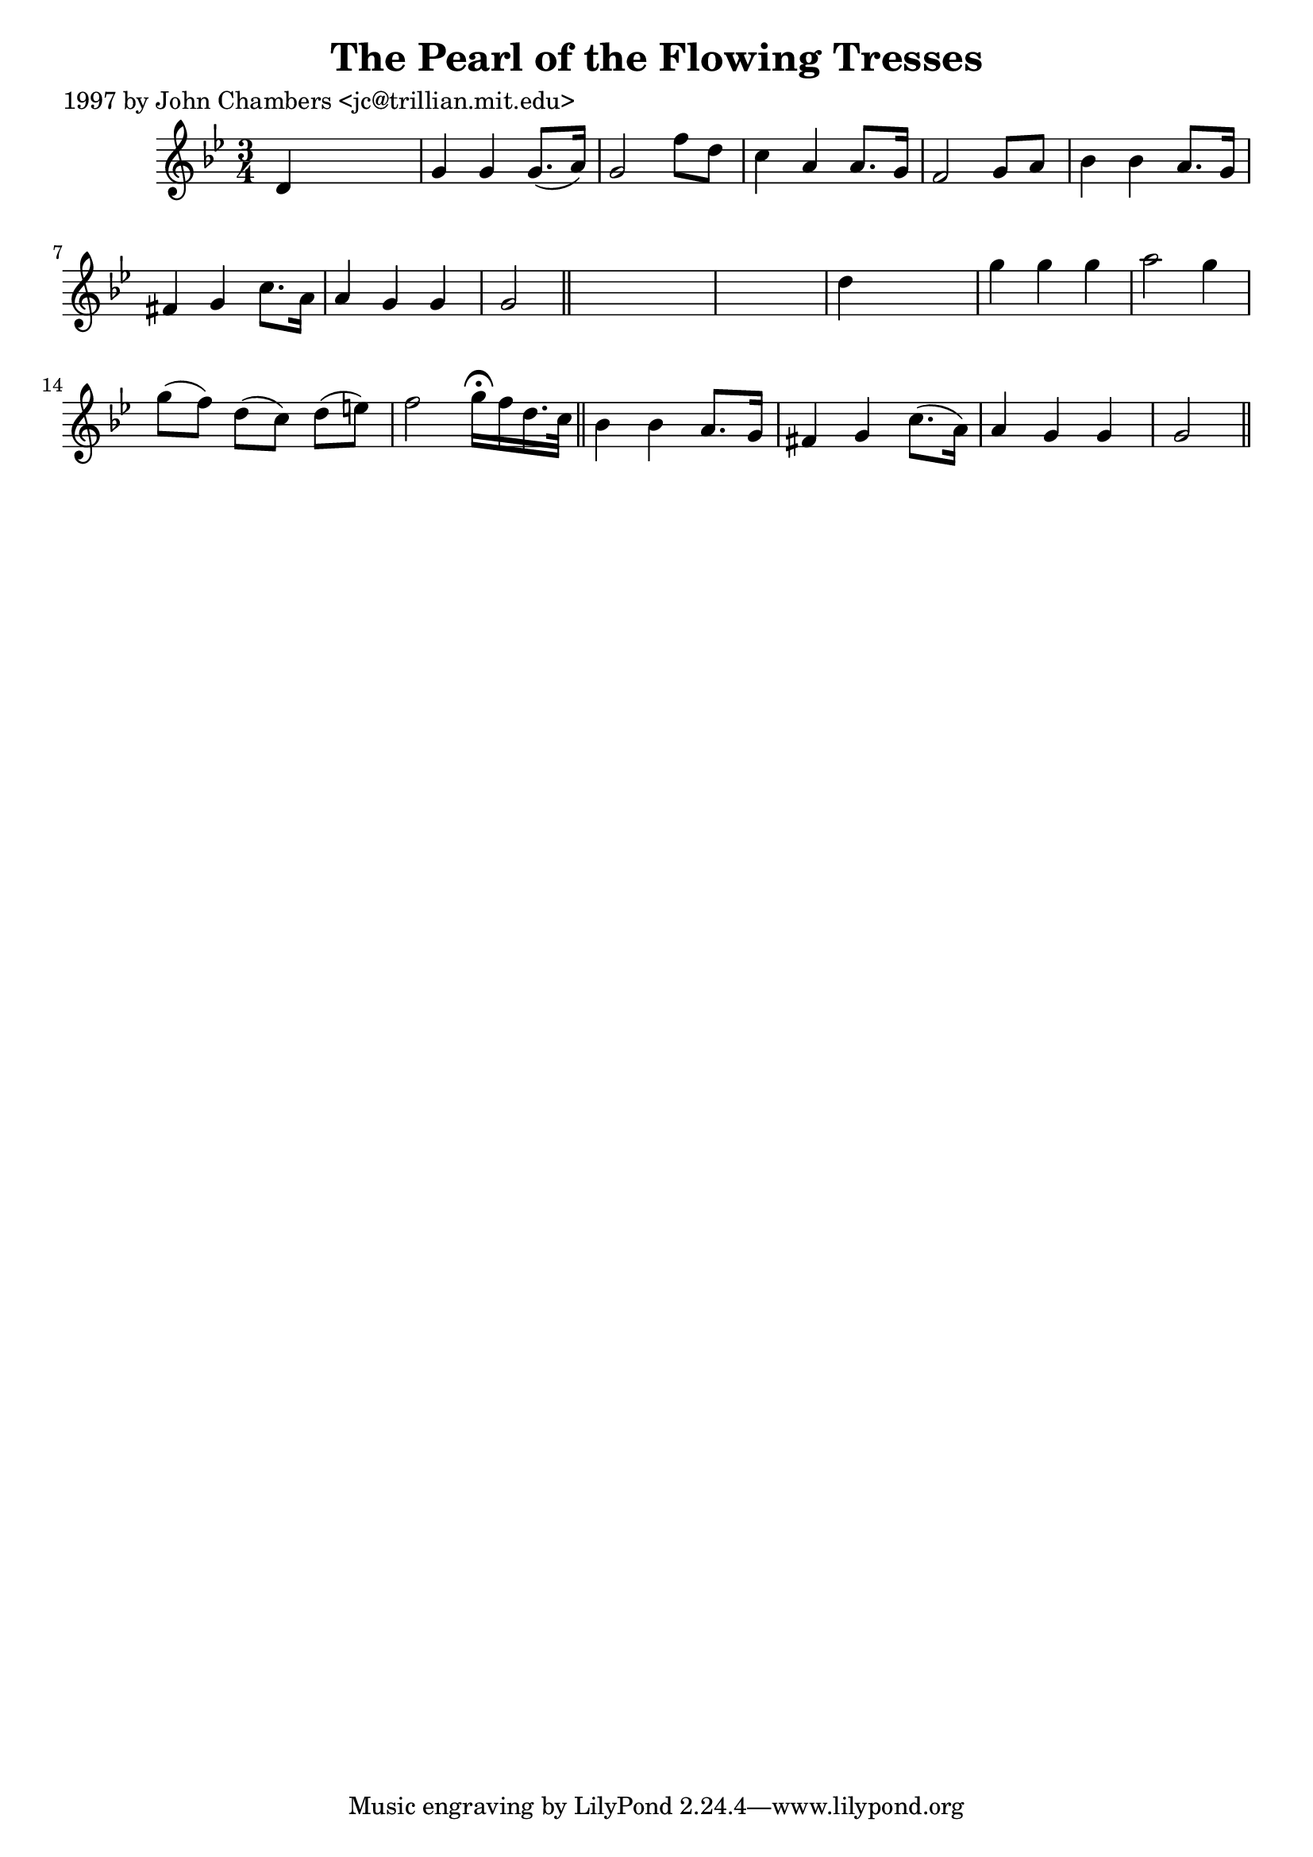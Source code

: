 
\version "2.16.2"
% automatically converted by musicxml2ly from xml/0284_jc.xml

%% additional definitions required by the score:
\language "english"


\header {
    poet = "1997 by John Chambers <jc@trillian.mit.edu>"
    encoder = "abc2xml version 63"
    encodingdate = "2015-01-25"
    title = "The Pearl of the Flowing Tresses"
    }

\layout {
    \context { \Score
        autoBeaming = ##f
        }
    }
PartPOneVoiceOne =  \relative d' {
    \key g \minor \time 3/4 d4 s2 | % 2
    g4 g4 g8. ( [ a16 ) ] | % 3
    g2 f'8 [ d8 ] | % 4
    c4 a4 a8. [ g16 ] | % 5
    f2 g8 [ a8 ] | % 6
    bf4 bf4 a8. [ g16 ] | % 7
    fs4 g4 c8. [ a16 ] | % 8
    a4 g4 g4 | % 9
    g2 \bar "||"
    s1 | % 11
    d'4 s2 | % 12
    g4 g4 g4 | % 13
    a2 g4 | % 14
    g8 ( [ f8 ) ] d8 ( [ c8 ) ] d8 ( [ e8 ) ] | % 15
    f2 g16 ^\fermata [ f16 d16. c32 ] \bar "||"
    bf4 bf4 a8. [ g16 ] | % 17
    fs4 g4 c8. ( [ a16 ) ] | % 18
    a4 g4 g4 | % 19
    g2 \bar "||"
    }


% The score definition
\score {
    <<
        \new Staff <<
            \context Staff << 
                \context Voice = "PartPOneVoiceOne" { \PartPOneVoiceOne }
                >>
            >>
        
        >>
    \layout {}
    % To create MIDI output, uncomment the following line:
    %  \midi {}
    }

